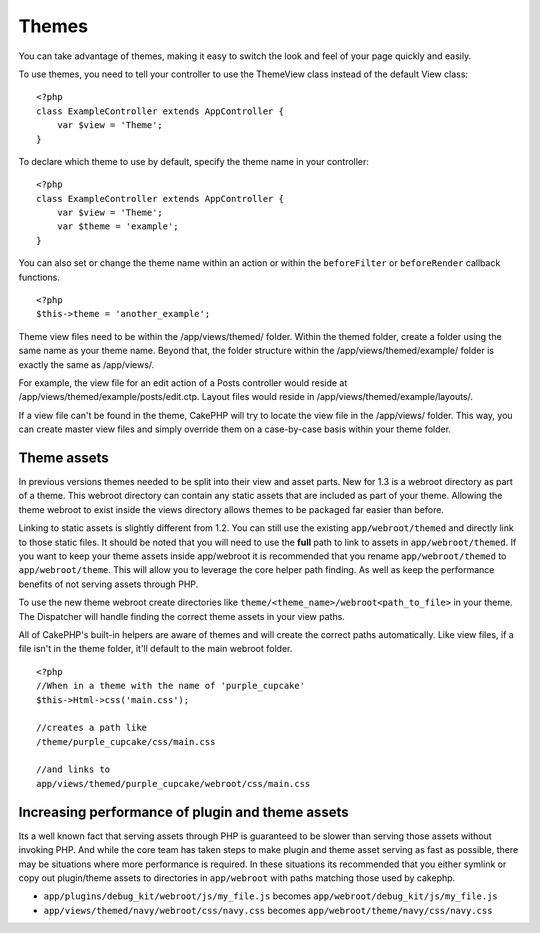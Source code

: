 Themes
======

You can take advantage of themes, making it easy to switch the look
and feel of your page quickly and easily.

To use themes, you need to tell your controller to use the
ThemeView class instead of the default View class::

    <?php
    class ExampleController extends AppController {
        var $view = 'Theme';
    }

To declare which theme to use by default, specify the theme name in
your controller::

    <?php
    class ExampleController extends AppController {
        var $view = 'Theme';
        var $theme = 'example';
    }

You can also set or change the theme name within an action or
within the ``beforeFilter`` or ``beforeRender`` callback
functions.

::

    <?php
    $this->theme = 'another_example';

Theme view files need to be within the /app/views/themed/ folder.
Within the themed folder, create a folder using the same name as
your theme name. Beyond that, the folder structure within the
/app/views/themed/example/ folder is exactly the same as
/app/views/.

For example, the view file for an edit action of a Posts controller
would reside at /app/views/themed/example/posts/edit.ctp. Layout
files would reside in /app/views/themed/example/layouts/.

If a view file can't be found in the theme, CakePHP will try to
locate the view file in the /app/views/ folder. This way, you can
create master view files and simply override them on a case-by-case
basis within your theme folder.

Theme assets
------------

In previous versions themes needed to be split into their view and
asset parts. New for 1.3 is a webroot directory as part of a theme.
This webroot directory can contain any static assets that are
included as part of your theme. Allowing the theme webroot to exist
inside the views directory allows themes to be packaged far easier
than before.

Linking to static assets is slightly different from 1.2. You can
still use the existing ``app/webroot/themed`` and directly link to
those static files. It should be noted that you will need to use
the **full** path to link to assets in ``app/webroot/themed``. If
you want to keep your theme assets inside app/webroot it is
recommended that you rename ``app/webroot/themed`` to
``app/webroot/theme``. This will allow you to leverage the core
helper path finding. As well as keep the performance benefits of
not serving assets through PHP.

To use the new theme webroot create directories like
``theme/<theme_name>/webroot<path_to_file>`` in your theme. The
Dispatcher will handle finding the correct theme assets in your
view paths.

All of CakePHP's built-in helpers are aware of themes and will
create the correct paths automatically. Like view files, if a file
isn't in the theme folder, it'll default to the main webroot
folder.

::

    <?php
    //When in a theme with the name of 'purple_cupcake'
    $this->Html->css('main.css');
     
    //creates a path like
    /theme/purple_cupcake/css/main.css
     
    //and links to
    app/views/themed/purple_cupcake/webroot/css/main.css 

Increasing performance of plugin and theme assets
-------------------------------------------------

Its a well known fact that serving assets through PHP is guaranteed
to be slower than serving those assets without invoking PHP. And
while the core team has taken steps to make plugin and theme asset
serving as fast as possible, there may be situations where more
performance is required. In these situations its recommended that
you either symlink or copy out plugin/theme assets to directories
in ``app/webroot`` with paths matching those used by cakephp.


-  ``app/plugins/debug_kit/webroot/js/my_file.js`` becomes
   ``app/webroot/debug_kit/js/my_file.js``
-  ``app/views/themed/navy/webroot/css/navy.css`` becomes
   ``app/webroot/theme/navy/css/navy.css``
